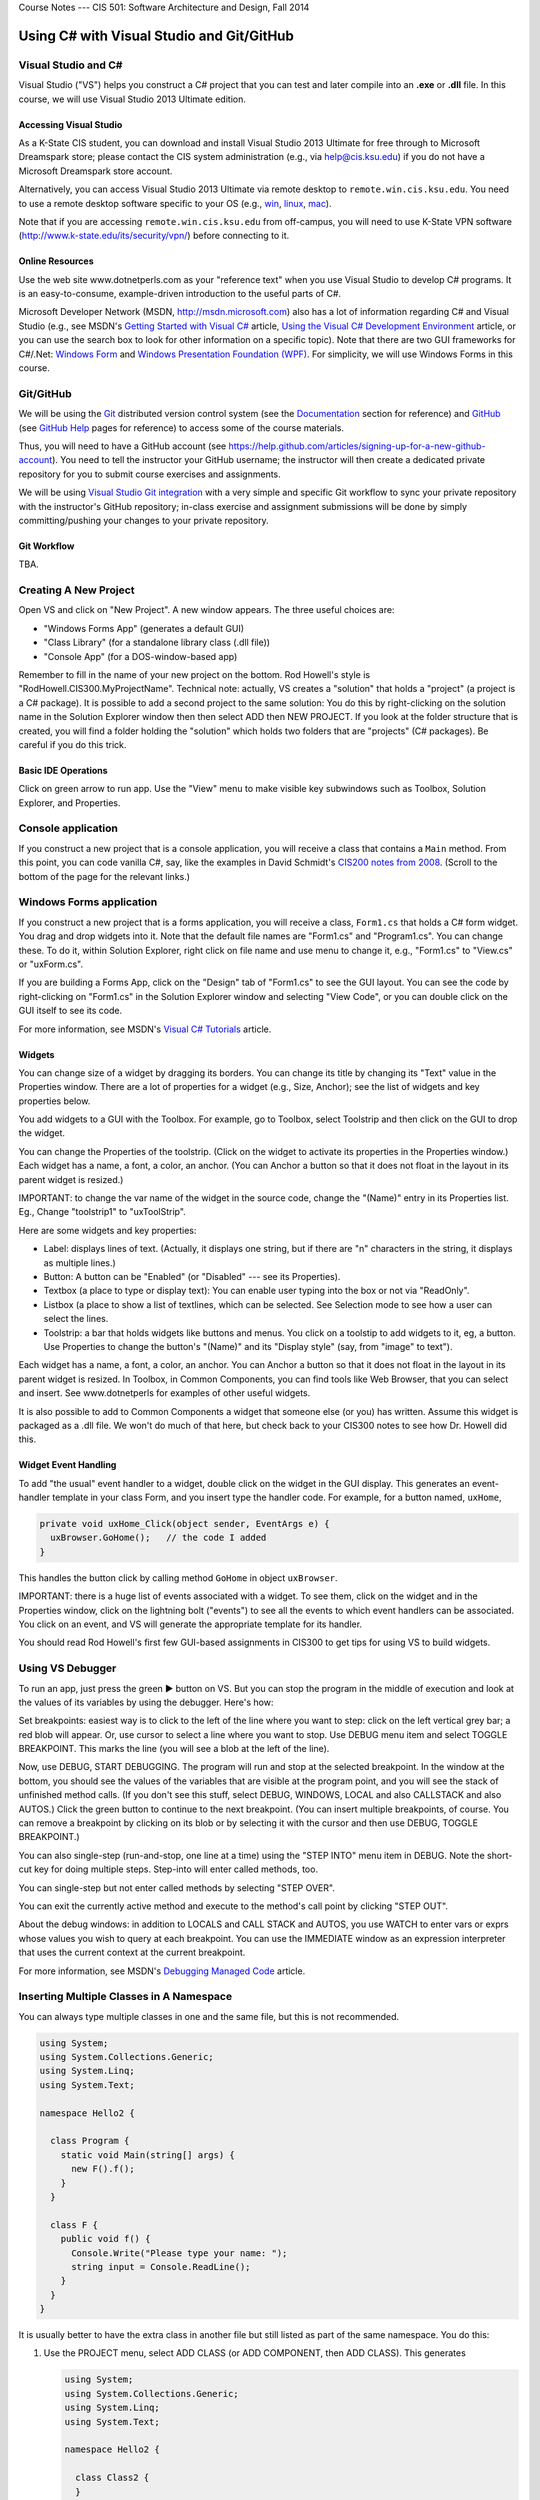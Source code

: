 .. raw:: html

   <br/>
   <font color="darkgray">
   <big><big><b>
   
Course Notes --- CIS 501: Software Architecture and Design, Fall 2014

.. raw:: html

   </b></big></big>
   </font>


.. _notes:

Using C# with Visual Studio and Git/GitHub
##########################################


Visual Studio and C#
********************

Visual Studio ("VS") helps you construct a C# project that you can test and 
later compile into an **.exe** or **.dll** file.
In this course, we will use Visual Studio 2013 Ultimate edition.

.. _tooling-vs:

Accessing Visual Studio
=======================

As a K-State CIS student, you can download and install Visual Studio 2013 Ultimate
for free through to Microsoft Dreamspark store; please contact the CIS system
administration (e.g., via help@cis.ksu.edu) if you do not have a Microsoft
Dreamspark store account. 

Alternatively, you can access Visual Studio 2013 Ultimate via remote desktop to
``remote.win.cis.ksu.edu``. You need to use a remote desktop software specific
to your OS (e.g., 
`win <http://apps.microsoft.com/windows/en-us/app/remote-desktop/051f560e-5e9b-4dad-8b2e-fa5e0b05a480>`__, 
`linux <http://rdesktop.sourceforge.net>`__, 
`mac <https://itunes.apple.com/us/app/microsoft-remote-desktop/id715768417>`__).

Note that if you are accessing ``remote.win.cis.ksu.edu`` from off-campus, 
you will need to use K-State VPN software
(http://www.k-state.edu/its/security/vpn/) before connecting to it. 

Online Resources
================

Use the web site www.dotnetperls.com as your "reference text" when you use 
Visual Studio to develop C# programs.
It is an easy-to-consume, example-driven introduction to the useful parts of
C#.

Microsoft Developer Network (MSDN, http://msdn.microsoft.com) also has a lot of 
information regarding C# and Visual Studio (e.g., see MSDN's
`Getting Started with Visual C# <http://msdn.microsoft.com/en-us/library/a72418yk.aspx>`__ 
article,
`Using the Visual C# Development Environment <http://msdn.microsoft.com/en-us/library/ms173063.aspx>`__
article, or 
you can use the search box to look
for other information on a specific topic).
Note that there are two GUI frameworks for C#/.Net: 
`Windows Form <http://msdn.microsoft.com/en-us/library/dd30h2yb(v=vs.110).aspx>`__ and 
`Windows Presentation Foundation (WPF) <http://msdn.microsoft.com/en-us/library/vstudio/ms754130.aspx>`__. 
For simplicity, we will use Windows Forms in this course.


Git/GitHub
**********

We will be using the `Git <http://www.git-scm.com>`__ distributed version 
control system (see the 
`Documentation <http://www.git-scm.com/doc>`__ section for reference) and 
`GitHub <https://github.com>`__ (see `GitHub Help <https://help.github.com>`__ 
pages for reference) to access some of the course materials.

Thus, you will need to have a GitHub account 
(see https://help.github.com/articles/signing-up-for-a-new-github-account).
You need to tell the instructor your GitHub username; the instructor will then
create a dedicated private repository for you to submit course exercises and 
assignments.

We will be using
`Visual Studio Git integration <http://msdn.microsoft.com/en-us/library/hh850437.aspx>`__
with a very simple and specific Git workflow to sync your private repository with 
the instructor's GitHub repository; in-class exercise and assignment submissions
will be done by simply committing/pushing your changes to your private repository.

Git Workflow
============

TBA.


Creating A New Project
**********************

Open VS and click on "New Project".
A new window appears.
The three useful choices are:

* "Windows Forms App" (generates a default GUI)

* "Class Library" (for a standalone library class (.dll file))

* "Console App" (for a DOS-window-based app)

Remember to fill in the name of your new project on the bottom. 
Rod Howell's style is "RodHowell.CIS300.MyProjectName".
Technical note: actually, VS creates a "solution" that holds a "project"
(a project is a C# package).
It is possible to add a second project to the same solution:
You do this by right-clicking on the solution name in the Solution Explorer
window then then select ADD then NEW PROJECT.
If you look at the folder structure that is created, you will find a folder
holding the "solution" which holds two folders that are "projects" (C# packages).
Be careful if you do this trick.

Basic IDE Operations
====================

Click on green arrow to run app.
Use the "View" menu to make visible key subwindows such as
Toolbox, Solution Explorer, and Properties.


Console application
*******************

If you construct a new project that is a console application,
you will receive a class that contains a ``Main`` method. 
From this point, you can code vanilla C#, say, like the examples in 
David Schmidt's `CIS200 notes from 2008 <http://people.cis.ksu.edu/~schmidt/200s08/>`__. 
(Scroll to the bottom of the page for the relevant links.)


Windows Forms application
*************************

If you construct a new project that is a forms application,
you will receive a class, ``Form1.cs`` that holds a C# form widget.
You drag and drop widgets into it.
Note that the default file names are "Form1.cs" and "Program1.cs".
You can change these.
To do it, within Solution Explorer, right click on file name and use menu to
change it, e.g., "Form1.cs" to "View.cs" or "uxForm.cs".

If you are building a Forms App, click on the "Design" tab of "Form1.cs" to see
the GUI layout.
You can see the code by right-clicking on "Form1.cs" in the Solution Explorer
window and selecting "View Code", or you can double click on the GUI itself to
see its code.

For more information, see MSDN's 
`Visual C# Tutorials <http://msdn.microsoft.com/en-us/library/dd492171.aspx>`__
article.


Widgets
=======

You can change size of a widget by dragging its borders.
You can change its title by changing its "Text" value in the Properties window.
There are a lot of properties for a widget (e.g., Size, Anchor);
see the list of widgets and key properties below.

You add widgets to a GUI with the Toolbox.
For example, go to Toolbox, select Toolstrip and then click on the GUI to drop 
the widget.

You can change the Properties of the toolstrip.
(Click on the widget to activate its properties in the Properties window.) 
Each widget has a name, a font, a color, an anchor.
(You can Anchor a button so that it does not float in the layout in its parent
widget is resized.)

IMPORTANT: to change the var name of the widget in the source code, change the
"(Name)" entry in its Properties list. Eg., Change "toolstrip1" to "uxToolStrip".

Here are some widgets and key properties:

* Label: displays lines of text. 
  (Actually, it displays one string, but if there are "\n" characters in the
  string, it displays as multiple lines.)
  
* Button: A button can be "Enabled" (or "Disabled" --- see its Properties).

* Textbox (a place to type or display text): You can enable user typing into the
  box or not via "ReadOnly".
  
* Listbox (a place to show a list of textlines, which can be selected.
  See Selection mode to see how a user can select the lines.
  
* Toolstrip: a bar that holds widgets like buttons and menus.
  You click on a toolstip to add widgets to it, eg, a button.
  Use Properties to change the button's "(Name)" and its "Display style"
  (say, from "image" to text").
  
Each widget has a name, a font, a color, an anchor.
You can Anchor a button so that it does not float in the layout in its parent
widget is resized.
In Toolbox, in Common Components, you can find tools like Web Browser, that you
can select and insert. See www.dotnetperls for examples of other useful widgets.

It is also possible to add to Common Components a widget that someone else
(or you) has written.
Assume this widget is packaged as a .dll file.
We won't do much of that here, but check back to your CIS300 notes to see how
Dr. Howell did this.

Widget Event Handling
=====================

To add "the usual" event handler to a widget,
double click on the widget in the GUI display.
This generates an event-handler template in your class Form,
and you insert type the handler code. For example, for a button named, ``uxHome``,

.. code-block:: c#

   private void uxHome_Click(object sender, EventArgs e) {
     uxBrowser.GoHome();   // the code I added
   }

This handles the button click by calling method ``GoHome`` in object ``uxBrowser``.

IMPORTANT: there is a huge list of events associated with a widget.
To see them, click on the widget and in the Properties window, click on the
lightning bolt ("events") to see all the events to which event handlers can be
associated.
You click on an event, and VS will generate the appropriate template for its handler.

You should read Rod Howell's first few GUI-based assignments in CIS300 to get
tips for using VS to build widgets.


Using VS Debugger
*****************

To run an app, just press the green ▶ button on VS.
But you can stop the program in the middle of execution and look at the values
of its variables by using the debugger.
Here's how:

Set breakpoints: easiest way is to click to the left of the line where you want 
to step: click on the left vertical grey bar; a red blob will appear.
Or, use cursor to select a line where you want to stop.
Use DEBUG menu item and select TOGGLE BREAKPOINT.
This marks the line (you will see a blob at the left of the line).

Now, use DEBUG, START DEBUGGING.
The program will run and stop at the selected breakpoint.
In the window at the bottom, you should see the values of the variables that are
visible at the program point, and you will see the stack of unfinished method calls.
(If you don't see this stuff, select DEBUG, WINDOWS, LOCAL and also CALLSTACK 
and also AUTOS.)
Click the green button to continue to the next breakpoint.
(You can insert multiple breakpoints, of course.
You can remove a breakpoint by clicking on its blob or by selecting it with the
cursor and then use DEBUG, TOGGLE BREAKPOINT.)

You can also single-step (run-and-stop, one line at a time) using the "STEP INTO"
menu item in DEBUG.
Note the short-cut key for doing multiple steps.
Step-into will enter called methods, too.

You can single-step but not enter called methods by selecting "STEP OVER".

You can exit the currently active method and execute to the method's call point
by clicking "STEP OUT".

About the debug windows: in addition to LOCALS and CALL STACK and AUTOS, you use
WATCH to enter vars or exprs whose values you wish to query at each breakpoint.
You can use the IMMEDIATE window as an expression interpreter that uses the
current context at the current breakpoint.

For more information, see MSDN's 
`Debugging Managed Code <http://msdn.microsoft.com/en-us/library/awtaffxb.aspx>`__
article.


Inserting Multiple Classes in A Namespace
*****************************************

You can always type multiple classes in one and the same file, but this 
is not recommended.

.. code-block:: c#

   using System;
   using System.Collections.Generic;
   using System.Linq;
   using System.Text;

   namespace Hello2 {
   
     class Program {
       static void Main(string[] args) {
         new F().f();
       }
     }

     class F {
       public void f() {
         Console.Write("Please type your name: ");
         string input = Console.ReadLine();
       }
     }
   }
   
It is usually better to have the extra class in another file but still listed as
part of the same namespace. You do this:

1. Use the PROJECT menu, select ADD CLASS (or ADD COMPONENT, then ADD CLASS).
   This generates
   
   .. code-block:: c#
   
      using System;
      using System.Collections.Generic;
      using System.Linq;
      using System.Text;

      namespace Hello2 {
    
        class Class2 {
        }
      }

      that you fill in.
      (Remember, to rename ``Class2``, just right-click on it in the Solutions
      window.)
      
2. Now you can use it in the other files of your project.

Building and Linking A Library Class
************************************

You create a stand-alone library class or classes by making a New Project that
is a "Class Library".
The class in the previous example might be done like this:

.. code-block:: c#

   using System;
   using System.Collections.Generic;
   using System.Linq;
   using System.Text;

   namespace FUtility {
   
     public class F {
       public void f() {
         Console.Write("hello ");
         string input = Console.ReadLine();
       }
     }
   }

Once it is finished, use the BUILD SOLUTION menu item, listed under menu BUILD
(or DEBUG).

To use your new class library in another program, do these steps: 
First, write the project that uses it:

.. code-block:: c#

   using System;
   using System.Collections.Generic;
   using System.Linq;
   using System.Text;
   using FUtility;   //  IMPORTANT: add this line!

   namespace ConsoleApplication1 {
    
     class Program {
       static void Main(string[] args) {
         F ob = new F();  ob.f();
       }
     }
   }
   
Notice the line, ``using FUtility``.
Next, in the PROJECT menu, choose ADD REFERENCE, and use the browser window to
locate and select the class, labelled as a ``.dll`` file, e.g., ``HelloClass.dll``.
This links the external class to the project.

Note: you can also link to the class by right clicking on the "References" item
in the Solution Explorer window.

Important: if the ``dll`` should not be edited by you, then link
(add reference to) the ``dll`` file in the bin subfolder and not the "project" 
that generated the ``dll`` file.
The latter step loads the source code into VS and lets you alter it!


Generating GUI Message Boxes, Input Dialogs, and Passive Views
**************************************************************

C# has a built-in message box (dialog).
Here is a link about how to construct them:
http://www.dotnetperls.com/messagebox-show

Here's an example:

.. code-block:: c#

   DialogResult result = MessageBox.Show("Continue?", "Question", MessageBoxButtons.YesNo);
   if (result == DialogResult.Yes) {
     MessageBox.Show("You answered yes.");
   }
   MessageBox.Show("Click to exit.", "The End");

Input Dialog
============

C# does not have an input dialog box, but you can make one from a form:

1. use VS to select PROJECT, ADD FORM (or ADD NEW ITEM then WINDOWS FORM).
   This adds a new form to your project.
   Use VS to add a textbox and a button to the new form.
   IMPORTANT: *in the button's properties, set its DialogResult to OK.*
   (This makes the dialog finish when you click the button!)
  
2. Add an event handler for the button click, and add a method that later
   returns the text typed in the textbox:
   
   .. code-block:: c#
   
      public partial class MyDialog : Form {
        private string x;  // saves info typed in the text box

        public MyDialog() {
            InitializeComponent();
        }
        // ...

        private void button1_Click(object sender, EventArgs e)  {
            x = textBox1.Text; 
            // Dispose();  // forces termination.
        }
        
        // call this later to obtain the text typed in the dialog:
        public string getText() { return x; }
      }
      
3. Whenever you need to use the dialog in the program, do this:

   .. code-block:: c#
   
      MyDialog dialog = new MyDialog();
      DialogResult r = dialog.ShowDialog();  // pauses execution till dialog finishes
      if (r == DialogResult.OK) { 
        // then extract text 
        string t = dialog.getText();
        // ...
      }

Passive Output Forms
====================

You can easily make a VS Form application so that its Form is "passive",
that is, it merely displays output data like a command window
(and does not have buttons or text fields for input).
This makes it easy to convert a console application into a Forms application.

First, create a new form and name it ``PassiveForm``.
Next, insert a label, call it ``label1``, into ``PassiveForm``.
The label will be your "command window."
Next, add this method to class ``PassiveForm``:

.. code-block:: c#

   public void WriteLine(string s) { 
     label1.Text = label1.Text + "\n" + s; 
     Refresh(); 
   }
   
Notice that the built-in method, ``Refresh``, is called to redraw the updated
form.
You call ``WriteLine`` each time you want to generate a new line of output.

Also, if you plan to construct multiple instances of ``PassiveForm``
(maybe one form for each player in a game), then you must position each new
instance so it does not overlap the others.
Use static variables and ``PassiveForm``'s ``Location`` field like this:

.. code-block:: c#

   public partial class PassiveForm : Form {
     // coordinates for upper left corner of the visible passive form:
     static int xPosition = 0;  
     static int yPosition = 0;

     public PassiveForm() {
       InitializeComponent();
     }

     private void PassiveForm_Load(object sender, EventArgs e) { 
       // set location of where to display the new passive form:
       this.Location = new Point(xPosition,yPosition); 
       // update position coordinates for the next time a passive form is created:
       xPosition = xPosition + this.Width; 
       yPosition = yPosition + 50;
     }

     // adds a new line of text, s,  to the output:
     public void WriteLine(string s) { 
       label1.Text = label1.Text + "\n" + s; 
       Refresh(); 
     }
   }
   
Now, change the ``Main`` method in the Forms application to look like this:

.. code-block:: c#

   static void Main() {
     Application.EnableVisualStyles();
     Application.SetCompatibleTextRenderingDefault(false);
     //Application.Run(new PassiveForm());  // DON'T GIVE CONTROL TO THE FORM !

     // PLACE CODE HERE THAT CONSTRUCTS YOUR SYSTEM AND RUNS IT:
     // As needed, here or elsewhere, construct passive form objects and use them:
     PassiveForm f = new PassiveForm();
     f.Show();
     // ...  
     f.WriteLine("hello"); 
     // ...

     MessageBox.Show("Click to exit.");
   }

You can generate as many passive forms as you want --- they are merely objects
that happen to have a visual presentation on your display.
Here is an example, where there is a "main", "active" GUI, ``Form1``,
and two passive forms:   

.. code-block:: c#

   static void Main() {
     Application.EnableVisualStyles();
     Application.SetCompatibleTextRenderingDefault(false);

     PassiveForm f = new PassiveForm(); f.Show();
     PassiveForm g = new PassiveForm(); g.Show();
     // ...
     f.WriteLine("hello"); 
     // ... 
     g.WriteLine("hi"); 
     // ...

     Application.Run(new Form1(f, g));  // this would construct the "active"
                                        //  Form1 and give control to it.
     // Notice that we altered Form1's constructor to receive the handles to
     // the passive forms so that it can write to them as desired.
   }
   
   
Multiple GUIs with Buttons
**************************

Say that you want to have two or more Forms that each have buttons that trigger
computation when pressed. Here is how you change the ``Main`` method to do this:

.. code-block:: c#

   static void Main() {
     Application.EnableVisualStyles();
     Application.SetCompatibleTextRenderingDefault(false);
     // Say that Form1 has some buttons on it.
     // We can construct two of it, and the the buttons on both forms
     // are alive:
     Form1 f = new Form1(); f.Show();  // remember to  Show  the form
     Form1 g = new Form1(); g.Show();
     Application.Run();  // there is no need for an argument to  Run!
   }
   
Now, even if you "kill" both of the above forms by pressing their X-buttons in
the upper right corner of the forms, the program is "stuck" in its ``Run``
method, which is listening for events for all zero remaining forms.
(Use ``Application.Exit()`` when you want to force all forms in the entire
program to stop.)

It is also OK for a Forms App to start a "main form", which itself constructs
more forms.
All the buttons on all the forms will be active.


Multiple GUI Threads
********************

Real-life systems are often running on multiple processors.
We can learn about this form of behavior by creating one C# program that 
"splits" into multiple "threads" of execution. (In principle, each thread runs
on its own processor.)

Here is our starter example: Say we want one application to generate two forms,
each with its own thread of execution. Here's how to rewrite ``Program.cs``:

.. code-block:: c#

   using System;
   using System.Collections.Generic;
   using System.Linq;
   using System.Windows.Forms;
   using System.Threading;  //  ADD ME

   namespace TestWindow {
   
     static class Program {
        [STAThread]
        static void Main() {
          Application.EnableVisualStyles();
          Application.SetCompatibleTextRenderingDefault(false);

          new Thread(Driver1).Start();   // ADD ME
          new Thread(Driver2).Start();   // ADD ME
          MessageBox.Show("Forms started in their own threads");

          //Application.Run(new Form1());   // no need for this
        }

        // ADD THESE PROCEDURES:
        static void Driver1() 
        { Application.Run(new Form1()); }
        static void Driver2() {
        { Application.Run(new Form2()); }
     }
   }

The code generates two threads of execution (activation stacks,
instruction counters); then it finishes the main thread and shows the message
box.

Using ``lock`` on An Object Shared by Multiple Threads
======================================================

First off, threads can be dangerous.
Say that two threads of execution wish to share an object
(example: a database shared by two view objects).
Access to the shared object must be controlled so that only one thread executes
the object's code at a time.
C# has a primitive critical-section operation, called ``lock``,
which uses an object's handle as a kind of semaphore.
Here is an example of a clock object that is shared by three threads of
execution. (You place a "lock" around the body of each method to the shared
object, that is, fake a Brinch-Hansen-style monitor. )-:

.. code-block:: c#

   // ...
   namespace Test {
   
     // objects constructed from this entity (model) class are shareable:
     public class Clock {      // note the uses of  lock(this)  !!!
    
       private int i = 0;

       public void tick()
       { lock (this) { i = i + 1; } }

       public int getTime()
       { lock (this) { return i; } }
     }
   }


.. code-block:: c#

   using System;
   // ...
   using System.Threading;  // needed for multiple threads
   
   namespace Test {
   
     static class Program {
       [STAThread]
       static void Main() {
         Clock c = new Clock();
         Application.EnableVisualStyles();
         Application.SetCompatibleTextRenderingDefault(false);
         new Thread(Driver).Start(c);    // note that  c  is the arg!
         new Thread(Driver2).Start(c);   // same here
         Application.Run(new Form1(c));  // same here
       }

       static void Driver(Object c)  // you can pass an object to a new thread
       {   Application.Run(new Form2((Clock)c)); }

       // runs yet another thread, a controller which ticks the clock each second:
       static void Driver2(object x) {
         Clock c = (Clock)x;
         while (true) {
           Thread.Sleep(1000);  // sleep 1 second
           c.tick();
         }
       }
     }
   }

.. code-block:: c#

   // ...
   namespace Test {
   
     public partial class Form1 : Form {
       private Clock d;
       public Form1(Clock c) {
         d = c;
         InitializeComponent();
       }
       // Say that  Form1  has a button:
       private void button1_Click(object sender, EventArgs e)
       { d.tick(); }
     }
   }

.. code-block:: c#

   // ...
   namespace Test {
     public partial class Form2 : Form {
       private Clock d;
       public Form2(Clock c) {
         d = c;
         InitializeComponent();
       }
       // Say that  Form2  has a button and a label:
       private void button2_Click(object sender, EventArgs e) {
         int t = d.getTime();
         label2.Text = t.ToString(); Refresh();
       }
     }
   }
   
Multiple Threads of Execution
=============================

Here are some references:

* http://msdn.microsoft.com/en-us/library/c5kehkcz%28v=vs.71%29.aspx

* http://www.albahari.com/threading/part2.aspx

* http://www.c-sharpcorner.com/UploadFile/1d42da/thread-locking-in-C-Sharp/

All of them encourage you to use a "thread delegate" construction when
generating a new thread, e.g.:

.. code-block:: c#

   using System;
   using System.Threading;

   class ThreadTest {
     public void runme() { Console.WriteLine("runme called"); }

     public static void Main() {
       ThreadTest b = new ThreadTest();
       Thread t = new Thread(new ThreadStart(b.runme));
       t.Start();
     }
   }
   
I don't know if this is safer than the naive version of threads that I already 
showed you.


Compiling A Project into Binary
*******************************

Use the BUILD SOLUTION menu item (listed under either BUILD or DEBUG) to do this.
*Always do this when finishing a new Class Library (dll) project.*

The C# compiler can be used standalone, from a command window, 
to compile and test programs and library components. 
The details can be found in David Schmidt's 
`CIS200 notes from 2008 <http://people.cis.ksu.edu/~schmidt/200s08/>`__ --- 
see the last four links on that page.

If you want a GUI for your C# program, then you are stuck using VS; 
it's too much work to build a GUI by hand in C#.
In contrast, other languages (e.g., Python) make GUI-building not so hard.
(See the previous link.)

.. _unit-testing:

Unit Testing
************

The components (classes) of a system should be tested individually
(or in an order where the class to be tested depends only on classes that are
already tested). This is called unit testing.

To unit-test a class, you can write code to construct it and call all its
methods.
The tests should make full use of the methods, fields, and their interactions.
Place the tests in static methods and call them from **Main**.
Here's an example:

.. code-block:: c#

   public class Clock {
     private int t = 0;

     public void tick() { t = t + 1; }

     public int getTime() { return t; }
   }
   
Here is a unit test:

.. code-block:: c#

   public static void Main() {
     // place unit tests here:
     testClock();
   }

   public static void testClock() {
     Clock c = new Clock();
     for (int i = 0; i <= 20; i++) {
       Console.WriteLine(c.getTime());
       c.tick();
     }
   }
   
Now, if class ``Clock`` is already part of a Console Application, 
we revise the ``Main`` procedure to test it. 
But ``Clock`` might be coded in a Class Library (``.dll``) 
or a Form Application, which cannot be started by ``Main``.
In Java, we can insert ``Main`` into class ``Clock`` and execute ``Clock`` 
as an application! But C# won't let us do this trick.
So, we must generate a new project to hold ``Main``.

A better way to do unit testing is to leverage VS testing framework.
To do this, you need to create a ``Unit Test Project`` as follows:

1. Right-click on your solution in the ``Solution Explorer``, select
   ``Add`` and then ``New Project...``.
   It opens the ``Add New Project`` dialog window. 
   
2. Under ``Visual C#``, select ``Test`` and ``Unit Test Project``, and then
   name your project, e.g., ``ClockUnitTest``.

3. It should generate a test file:

   .. code-block:: c#
   
      using System;
      using Microsoft.VisualStudio.TestTools.UnitTesting;

      namespace ClockUnitTest {
        
        [TestClass]
        public class UnitTest1 {
        
          [TestMethod]
          public void TestMethod1() {
          }
        }
      }

4. The ``[TestClass]`` attribute indicates that the class is part of the unit
   test suite of the project. Similarly, ``[TestMethod]`` indicates the method
   is a test method. You can have multiple test classes and test methods.
   
5. Add a reference to the project containing ``Clock`` by right-clicking the
   test project and selecting ``Add`` and ``Reference...``. It opens the
   ``Reference Manager`` dialog window. Select the project containing ``Clock``
   under ``Solution`` and ``Projects``, then click ``OK``.
   
6. Modify the test method to insert the test code, for example:

   .. code-block:: c#
   
      [TestMethod]
      public void TestMethod1() {
        Clock c = new Clock();
        for (int i = 0; i <= 20; i++) {
          Console.WriteLine(c.getTime());
          c.tick();
        }
      }
      
7. To run or debug your tests, open the ``TEST`` menu and then either select
   ``Run`` or ``Debug``, then ``All Tests``. It opens ``Test Explorer`` that
   contains the status of each test methods (passing or failing).
   
For more information, see MSDN's 
`Verifying Code by Using Unit Tests <http://msdn.microsoft.com/en-us/library/dd264975.aspx>`__ 
article.

Code Coverage
=============

It is considered best practice if your test suite exercises all 
(non-test) code in your solution.
Visual Studio has a code coverage analysis tool that can tell you if you are
missing exercising certain parts of your code. 
You can run the code coverage analysis by selecting ``Analyze Code Coverage`` 
and ``All Tests`` under the ``TEST`` menu. 

For more information, see MSDN's
`Using Code Coverage to Determine How Much Code is being Tested <http://msdn.microsoft.com/en-us/library/dd537628.aspx>`__
article.
 

Useful C# Concepts
******************

You will find additional helpful material at www.dotnetperls.com.

Below are three data structures that are hugely useful in practice.

Lists (Dynamic Arrays)
======================

Most of the time, the arrays you use will need to grow and shrink. 
That is, you want a list, not an array.
Lists are faked in C# by a library class, List.
Here are two links for reference:

* http://msdn.microsoft.com/en-us/library/6sh2ey19.aspx

* http://www.dotnetperls.com/list

Here are the basic ideas:

.. code-block:: c#

   using System;
   using System.Collections.Generic;

   class Program {
     static void Main() {
       List<int> list = new List<int>();
       list.Add(2);
       list.Add(3);
       list.Add(7);
       Console.WriteLine(list.Count);  // prints 3
       Console.WriteLine(list[2]);  // OK to index like an array

       foreach (int i in list) {
         Console.WriteLine(i);
       }

       // Can add elements at any position and can remove them:
       list.Insert(0, 2);  // places the  2  at index 0 and shifts the rest
       list.RemoveAt(list.Count - 1); // removed rightmost element
     }
   }
   
There are also operations for finding elements, slicing, etc.; 
see the first reference listed just above.

C# lists work well with the ListBox widget; 
see http://www.dotnetperls.com/listbox

Enumerations
============

When you want a data type that is a set of named values, e.g., 
the days of the week, or the suits of a deck of cards, 
you can define it with an enumeration type, which is a macro for a static class.
Here is a decent reference:

http://www.dotnetperls.com/enum

The example shows what you need to know:

.. code-block:: c#

   using System;

   class Program {
     enum Suit {Spades, Hearts, Diamonds, Clubs};

     static void Main() {
       Suit mycard = Suit.Hearts;
       Console.WriteLine(mycard);       // prints  Hearts
       Console.WriteLine((int)mycard);  // prints 1
       
       if (mycard == Suit.Hearts) {Console.WriteLine("ok");}
       
       foreach (var suit in Enum.GetValues(typeof(Suit)))
       { Console.WriteLine(suit); };

       Console.ReadLine();
     }
   }

Dictionaries
============

A dictionary is the your secret weapon for quick table building. 
(Think of a dictionary as a hash table that is indexed like an array.)
Thankfully, dictionaries are "almost built-into" C#. Try these:

.. code-block:: c#

   static void Main(string[] args) {
     // a dictionary mapping string keys to int values:

     Dictionary<string, int> d = new Dictionary<string, int>();

     d["flea"] = 1000;
     d.Add("cat", 3);
     d.Add("dog", 1);
     Console.WriteLine(d["cat"]);
     d["cat"] = d["cat"] - 1;;
     Console.WriteLine(d["cat"]);

     if (d.ContainsKey("cat")) { Console.WriteLine(d["cat"]); }
     
     // how to traverse a dictionary:
     foreach (var pair in d) {
       Console.WriteLine("{0}, {1}", pair.Key, pair.Value);
     }

     // Store the keys in a List:
     List list = new List(d.Keys);
     // Loop through list:
     foreach (string k in list) { 
       Console.WriteLine("{0}, {1}", k, d[k]); 
     }
            
     Console.ReadLine();
   }

.. _delegates:

Delegates
=========

Sometimes a method must call another method without knowing its name.
Here is an example, a queue object that holds a list of tasks that must be
completed once some signal occurs.
The names of the tasks don't matter --- what matters is that each task is called.
The code uses the C# *delegate* type and looks like this:

.. code-block:: c#

   // defines a datatype,  Task,  which is the type of methods 
   //   that take zero arguments and return no answer:
   delegate void Task();

   class TaskQueue {  // holds a list of tasks to do
     private List<Task> queue;

     public TaskQueue() { 
       queue = new List<Task>();  // empty list
     }

     public void addTask(Task t) { queue.Add(t); }

     // executes all queued tasks (methods) when signalled:
     public void signal() {
       foreach(Task t in queue) { t(); }  // execute all the tasks
       queue.Clear();   // empty  queue  all at once
     }
   }

The system can use a TaskQueue like this:

.. code-block:: c#

   TaskQueue q = new TaskQueue();
   Clock c = new Clock();
   Clock d = new Clock();
   q.addTask(c.tick);
   q.addTask(d.tick);
   q.addTask(c.tick);
   // ... later ... :
   q.signal();  // executes the queued ticks
   
where:

.. code-block:: c#

   public class Clock {
     private int t = 0;
     public void tick() { t = t + 1; }
     public int getTime() { return t; }
   }
   
This technique is standard to operating-systems coding.
It can also be used to save multiple event-handlers that are called when
a single event is signalled:

.. code-block:: c#

   delegate void ButtonClickHandler(object sender, EventArgs e);

   public class Controller {
     private List<ButtonClickHandler> handlers = new List<ButtonClickHandler>();

     public void register(ButtonClickHandler h) { handlers.add(h); }

     public void signal(object sender, EventArgs e) {
       foreach (ButtonClickHandler h in handlers) { h(sender, e); }
     }
   }

Say we have a Form with a button, *button1*. We construct:

.. code-block:: c#

   Controller c = new Controller();

*and we tell Visual Studio to call ``c.signal`` when ``button1`` is clicked.*
Then, when the button is pressed, ``c.signal(..,..)`` executes and itself 
executes all methods saved in ``c``'s ``handlers`` list.

Textfile I/O and String Manipulation
====================================

A disk file is found with its path, which is usually written as a string, e.g, 
``C:\Users\Me\Documents\file.txt``.
You can also use a "relative path", e.g., ``file.txt``, which means find 
``file.txt`` in the same folder where the program's exe code lives.
Another example: ``..\..\..\file.txt`` which means find the file 3 folder-levels
higher than where the program's exe code lives.
This is an OK path for data files for your VS Solution,
because it is located at the top-level folder of the Solution.
(Try the examples below with VS to see what I mean.)

Here are some examples that read and write text files:

.. code-block:: c#

   // Write a string array to a file:
   string[] stringArray = new string[] {"cat","dog","arrow"};
   File.WriteAllLines("..\\..\\..\\file0.txt", stringArray);

   // Write a long string to a file (note the  \r\n  to end each line):
   File.WriteAllText("..\\..\\..\\file1.txt", "a \"cat\"\r\na dog\r\n");

   // Read a text file into one long string:
   string contents = File.ReadAllText("..\\..\\..\\file0.txt");

   // Read lines of a text file into a string array:
   string[] lines = File.ReadAllLines("..\\..\\..\\file0.txt");

   // Read file's lines one by one:
   StreamReader reader = new StreamReader("..\\..\\..\\file1.txt"));
   string line = reader.ReadLine();
   while ((line != null) {
     Console.WriteLine(line);
     line = reader.ReadLine();
   }
   reader.Close();  reader.Dispose();

   // A more terse way of doing the previous loop:
   StreamReader reader = new StreamReader("..\\..\\..\\file1.txt"));
   string line;
   while ((line = reader.ReadLine()) != null) {
     Console.WriteLine(line);
   }
   reader.Close();  reader.Dispose();

   // Write file's lines one by one:
   StreamWriter writer = new StreamWriter("..\\..\\..\\file2.txt"));
   foreach(string line in lines) {
     writer.WriteLine(line);
   }
   writer.Close();  writer.Dispose();
   
Here are examples for disassembling a string into its parts:

.. code-block:: c#

   string s = " <folder \"A.B.C\">  ";  // string is   <folder "A.B.C">

   if (s.Contains("<folder")) {   // ask if substring is found in  s
     Console.WriteLine("folder");
     int start = s.IndexOf('\"');          // find  "  starting from index 0 in  s
     int end = s.IndexOf('\"', start+1);   // find  "  starting from index  start+1
     Console.WriteLine(start + " " + end); // writes  9 15

     // extract substring:   Substring(startIndex, LengthToExtract) :
     string path = s.Substring(start + 1, (end - start) - 1); 
     Console.WriteLine(path);  // writes  A.B.C

     // split a string into pieces, where  '.'  is the separator char:
     string[] names = path.Split('.');
     foreach (string n in names) { Console.WriteLine(n); }
   }
   
Here are references that might help:

* http://www.csharp-station.com/HowTo/ReadWriteTextFile.aspx

* http://www.dotnetperls.com/file

.. _uml-notation:

Using UML Class Notation
************************

Before you do much work with VS or any editor,
you should draw a blueprint of the system you will build.
Use the class-diagram language from UML to draft your components.

There is a reasonable introduction to the class-diagram language at
http://www.cs.sjsu.edu/~pearce/modules/lectures/uml/class/index.htm.

Here is a link with some useful tips:
http://www.csci.csusb.edu/dick/cs201/uml.html.

The complete notation is overwhelming. We will use these parts:

1. components: class (name in normal font), abstract class (italic font), 
   interface (italic font, green background)

2. fields and methods (typed inside the component): public (+), private (-),
   abstract (italicized) or static (underlined).

3. associations: these will be solid lines and dotted lines, as explained below.
   We annotate an end of a line with two (optional items):
   above the line, a (field) name, and beneath the line, a multiplicity.
   Sometimes a line has a kind of arrowhead.
   See below for examples.

We will use these forms of associations (but there are many more!):

* Dependency (coupling): "A refers to B", or "A needs B to compile correctly".
  Say we write a ``class Form1``, and it depends on a ``class Clock``, which
  we also coded.
  (Perhaps, when its button is pressed, the ``Form1`` asks ``Clock`` for
  the time.)
  The coding might be this:
  
  .. code-block:: c#
  
     public class Clock {
       // ...
       private int time;
       public int getTime() { ... }
     }

     public class Form1 {
       private Button button1;  private Label label1;
       private Clock cl;

       public Form1(Clock c) { cl = c; ... }
       // ...
       public void onClick() { ... cl.getTime() ...}
     }
     
  A class diagram summarizes the design of what we coded. It looks like this:
  
  .. image:: class-diagram-form1-clock-1.png
  
  Within ``Form1``, the handle to the ``Clock`` is named by the private field 
  var, ``cl``.
  (The tiny ``-`` sign means **private**.)
  ``Form1`` has a reference to exactly one clock, and for this reason,
  the arrow to ``Clock`` is labeled by a ``1`` at the head, 
  called a multiplicity ("how-many-multiples"); ``*`` means zero or more.
  that is, we allow ``Clock`` to be referred by multiple ``Form1`` objects or 
  none.
  Notice that ``Form1`` did not create the Clock, it does not own it; 
  if ``Form1`` dies, ``Clock`` remains. "Form1 refers to the Clock."
  
  There is a small variation on the above diagram, where the private fieldname, 
  ``cl``, is moved to the arrow as a label, like this: 
  
  .. image:: class-diagram-form1-clock-2.png
  
  As stated previously, a private variable is labeled by a minus sign, ``-``.
  You will see labelled arrows used a lot in practice --- remember that the
  label is actually a fieldname!
  
  Notice that ``Form1`` also holds fields ``button1: Button`` and
  ``label1: Label``. 
  Now, ``Button`` and ``Label`` are classes, too, and if we truly wanted,
  we could draw class boxes for them.
  But since we did not write those classes, and since we do not need to show how
  class ``Button`` or ``Label`` connect to other classes, we just leave the 
  ``Button`` and ``Label`` inside ``Form1``.
  
  IMPORTANT: Say that ``Form1`` does not remember the reference to ``Clock``
  within its own field.
  (Maybe it gets the handle to ``Clock`` through a parameter to a method call,
  e.g. ``onClick(c: Clock)`` is used in the diagram below).
  Clearly, ``Form1`` still needs ``Clock`` to compile.
  We use a dashed arrow, like this:
  
  .. image:: class-diagram-form1-clock-3.png
  
  The fieldname is gone.
  
* Composition: "A owns B" or "B is part of A" or "if A dies, so does B".
  This is a stronger form of dependency and can occur when A constructs B or
  when B was constructed and given to A to own.
  Say that a customer might own an account in a bank's data base:
  
  .. image:: class-diagram-bank-1.png
  
  The diamond should be *solid black*.
  Here is the same relationship, but the fieldnames are placed as labels
  on the arrow:
  
  .. image:: class-diagram-bank-2.png
  
  You can draw it as you wish.
  
  The multiplicities can be 1, 2, ..., n..m (n upto m), * (zero or more).
  To indicate that the fieldname label is an array/collection, put it in braces:
  
  .. image:: class-diagram-bank-3.png
  
  The code for the above design might look like this:
  
  .. code-block:: c#
  
     public class Account {
       private int balance;
       private int idnumber;
       // ...
     }

     public class Customer {
       private string name;  private string address;
       private Account[] accts;
       // ...
       public void deposit(int acct_id, int amount) { ... }
     }
     
* Aggregation: There is also a "white diamond" that is used when there is an 
  array (aggregate) field but there is only dependency and not ownership.
  For example, a "hand" object holds handles to some card objects,
  but the "hand" doesn't own the cards.
  (Maybe a "card deck" object owns the cards):
  
  .. image:: class-diagram-cards.png
  
* Subclass ("generalization"): use a big "white" arrowhead with a solid line:

  .. image:: class-diagram-boss-worker-1.png

  Here, both ``Boss`` and ``Worker`` are subclasses of class ``Person``.
  
* Implement an interface ("realization"): use a big "white" arrowhead with
  a dashed line, say when ``Person`` is an interface, not a class:
  
  .. image:: class-diagram-boss-worker-2.png
  
* Static methods and variables are underlined, and code snippets and related
  information can be attached as comments:
  
  .. image:: class-diagram-program.png
  
When we construct "use-case realizations", we will use Collaboration Diagrams,
which show the objects constructed from class diagrams and the order in which
they call one another.

Using Visual Studio
===================

Visual Studio 2013 Ultimate supports creating and editing UML diagrams.
Here is a good reference:

http://msdn.microsoft.com/en-us/library/dd409445.aspx 

----

.. raw:: html

   <p align=right><small><em>
   These lecture notes were adapted from David Schmidt's CIS 501, Spring 2014, 
   <a href="http://people.cis.ksu.edu/~schmidt/501s14/Lectures/VSnotesS.html">Lecture 0</a>
   course notes.
   </em></small></p>
